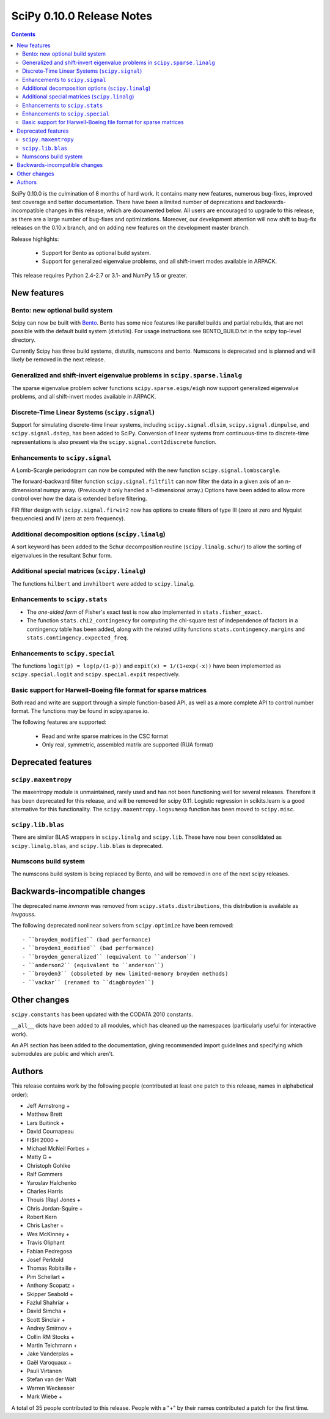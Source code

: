==========================
SciPy 0.10.0 Release Notes
==========================

.. contents::

SciPy 0.10.0 is the culmination of 8 months of hard work. It contains
many new features, numerous bug-fixes, improved test coverage and
better documentation.  There have been a limited number of deprecations
and backwards-incompatible changes in this release, which are documented
below.  All users are encouraged to upgrade to this release, as there
are a large number of bug-fixes and optimizations.  Moreover, our
development attention will now shift to bug-fix releases on the 0.10.x
branch, and on adding new features on the development master branch.

Release highlights:

  - Support for Bento as optional build system.
  - Support for generalized eigenvalue problems, and all shift-invert modes
    available in ARPACK.

This release requires Python 2.4-2.7 or 3.1- and NumPy 1.5 or greater.


New features
============

Bento: new optional build system
--------------------------------

Scipy can now be built with `Bento <http://cournape.github.com/Bento/>`_.
Bento has some nice features like parallel builds and partial rebuilds, that
are not possible with the default build system (distutils).  For usage
instructions see BENTO_BUILD.txt in the scipy top-level directory.

Currently Scipy has three build systems, distutils, numscons and bento.
Numscons is deprecated and is planned and will likely be removed in the next
release.


Generalized and shift-invert eigenvalue problems in ``scipy.sparse.linalg``
---------------------------------------------------------------------------

The sparse eigenvalue problem solver functions
``scipy.sparse.eigs/eigh`` now support generalized eigenvalue
problems, and all shift-invert modes available in ARPACK.


Discrete-Time Linear Systems (``scipy.signal``)
-----------------------------------------------

Support for simulating discrete-time linear systems, including
``scipy.signal.dlsim``, ``scipy.signal.dimpulse``, and ``scipy.signal.dstep``,
has been added to SciPy.  Conversion of linear systems from continuous-time to
discrete-time representations is also present via the
``scipy.signal.cont2discrete`` function.


Enhancements to ``scipy.signal``
--------------------------------

A Lomb-Scargle periodogram can now be computed with the new function
``scipy.signal.lombscargle``.

The forward-backward filter function ``scipy.signal.filtfilt`` can now
filter the data in a given axis of an n-dimensional numpy array.
(Previously it only handled a 1-dimensional array.)  Options have been
added to allow more control over how the data is extended before filtering.

FIR filter design with ``scipy.signal.firwin2`` now has options to create
filters of type III (zero at zero and Nyquist frequencies) and IV (zero at zero
frequency).


Additional decomposition options (``scipy.linalg``)
---------------------------------------------------

A sort keyword has been added to the Schur decomposition routine
(``scipy.linalg.schur``) to allow the sorting of eigenvalues in
the resultant Schur form.

Additional special matrices (``scipy.linalg``)
----------------------------------------------

The functions ``hilbert`` and ``invhilbert`` were added to ``scipy.linalg``.


Enhancements to ``scipy.stats``
-------------------------------

* The *one-sided form* of Fisher's exact test is now also implemented in
  ``stats.fisher_exact``.
* The function ``stats.chi2_contingency`` for computing the chi-square test of
  independence of factors in a contingency table has been added, along with
  the related utility functions ``stats.contingency.margins`` and
  ``stats.contingency.expected_freq``.


Enhancements to ``scipy.special``
---------------------------------

The functions ``logit(p) = log(p/(1-p))``
and ``expit(x) = 1/(1+exp(-x))`` have been implemented as
``scipy.special.logit`` and ``scipy.special.expit`` respectively.


Basic support for Harwell-Boeing file format for sparse matrices
----------------------------------------------------------------

Both read and write are support through a simple function-based API, as well as
a more complete API to control number format. The functions may be found in
scipy.sparse.io.

The following features are supported:

    * Read and write sparse matrices in the CSC format
    * Only real, symmetric, assembled matrix are supported (RUA format)


Deprecated features
===================

``scipy.maxentropy``
--------------------

The maxentropy module is unmaintained, rarely used and has not been functioning
well for several releases.  Therefore it has been deprecated for this release,
and will be removed for scipy 0.11.  Logistic regression in scikits.learn is a
good alternative for this functionality.  The ``scipy.maxentropy.logsumexp``
function has been moved to ``scipy.misc``.


``scipy.lib.blas``
------------------

There are similar BLAS wrappers in ``scipy.linalg`` and ``scipy.lib``.  These
have now been consolidated as ``scipy.linalg.blas``, and ``scipy.lib.blas`` is
deprecated.


Numscons build system
---------------------

The numscons build system is being replaced by Bento, and will be removed in
one of the next scipy releases.


Backwards-incompatible changes
==============================

The deprecated name `invnorm` was removed from ``scipy.stats.distributions``,
this distribution is available as `invgauss`.

The following deprecated nonlinear solvers from ``scipy.optimize`` have been
removed::

  - ``broyden_modified`` (bad performance)
  - ``broyden1_modified`` (bad performance)
  - ``broyden_generalized`` (equivalent to ``anderson``)
  - ``anderson2`` (equivalent to ``anderson``)
  - ``broyden3`` (obsoleted by new limited-memory broyden methods)
  - ``vackar`` (renamed to ``diagbroyden``)


Other changes
=============

``scipy.constants`` has been updated with the CODATA 2010 constants.

``__all__`` dicts have been added to all modules, which has cleaned up the
namespaces (particularly useful for interactive work).

An API section has been added to the documentation, giving recommended import
guidelines and specifying which submodules are public and which aren't.


Authors
=======

This release contains work by the following people (contributed at least
one patch to this release, names in alphabetical order):

* Jeff Armstrong +
* Matthew Brett
* Lars Buitinck +
* David Cournapeau
* FI$H 2000 +
* Michael McNeil Forbes +
* Matty G +
* Christoph Gohlke
* Ralf Gommers
* Yaroslav Halchenko
* Charles Harris
* Thouis (Ray) Jones +
* Chris Jordan-Squire +
* Robert Kern
* Chris Lasher +
* Wes McKinney +
* Travis Oliphant
* Fabian Pedregosa
* Josef Perktold
* Thomas Robitaille +
* Pim Schellart +
* Anthony Scopatz +
* Skipper Seabold +
* Fazlul Shahriar +
* David Simcha +
* Scott Sinclair +
* Andrey Smirnov +
* Collin RM Stocks +
* Martin Teichmann +
* Jake Vanderplas +
* Gaël Varoquaux +
* Pauli Virtanen
* Stefan van der Walt
* Warren Weckesser
* Mark Wiebe +

A total of 35 people contributed to this release.
People with a "+" by their names contributed a patch for the first time.
